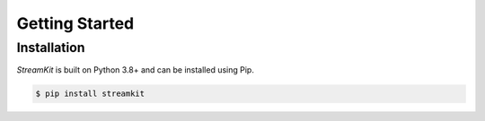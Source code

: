 .. _getting_started:

Getting Started
===============

Installation
------------

*StreamKit* is built on Python 3.8+ and can be installed using Pip.

.. code-block:: none

    $ pip install streamkit
